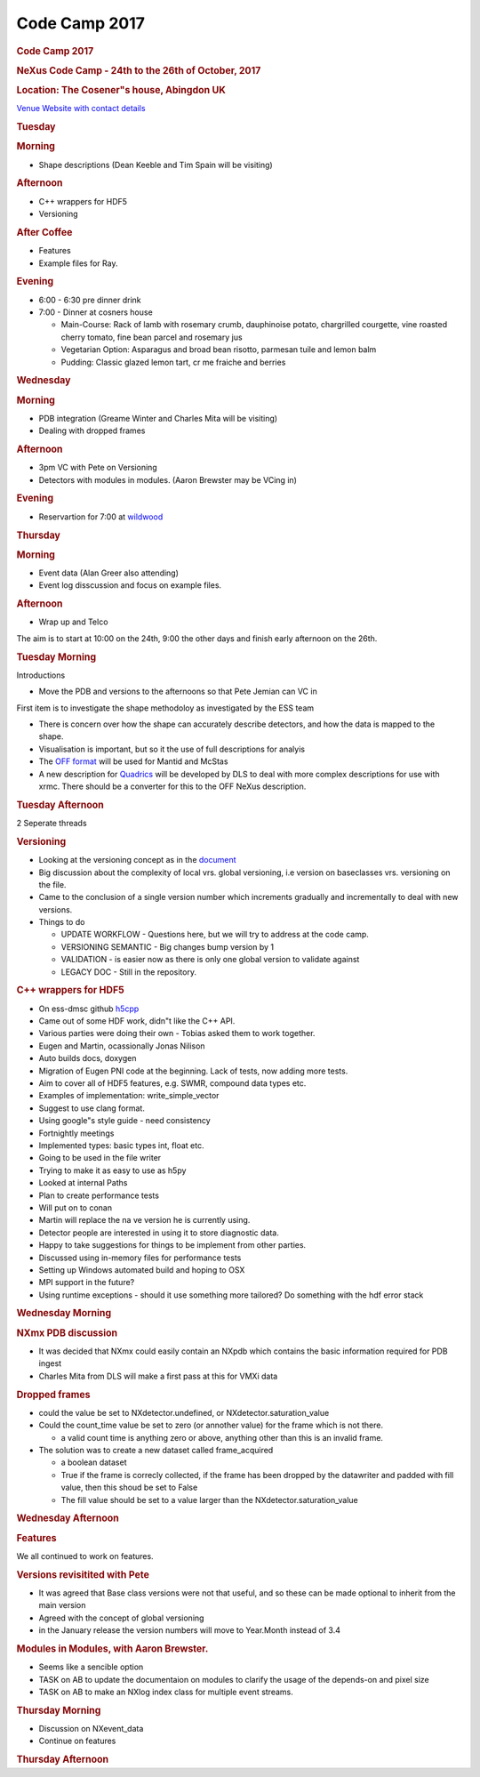 =================
Code Camp 2017
=================

.. container:: content

   .. container:: page

      .. rubric:: Code Camp 2017
         :name: code-camp-2017
         :class: page-title

      .. rubric:: NeXus Code Camp - 24th to the 26th of October, 2017
         :name: nexus-code-camp---24th-to-the-26th-of-october-2017

      .. rubric:: Location: The Cosener"s house, Abingdon UK
         :name: location-the-coseners-house-abingdon-uk

      `Venue Website with contact
      details <http://www.stfc.ac.uk/about-us/where-we-work/rutherford-appleton-laboratory/the-cosener-s-house/>`__

      .. rubric:: Tuesday
         :name: tuesday

      .. rubric:: Morning
         :name: morning

      -  Shape descriptions (Dean Keeble and Tim Spain will be visiting)

      .. rubric:: Afternoon
         :name: afternoon

      -  C++ wrappers for HDF5
      -  Versioning

      .. rubric:: After Coffee
         :name: after-coffee

      -  Features
      -  Example files for Ray.

      .. rubric:: Evening
         :name: evening

      -  6:00 - 6:30 pre dinner drink
      -  7:00 - Dinner at cosners house

         -  Main-Course: Rack of lamb with rosemary crumb, dauphinoise
            potato, chargrilled courgette, vine roasted cherry tomato,
            fine bean parcel and rosemary jus
         -  Vegetarian Option: Asparagus and broad bean risotto,
            parmesan tuile and lemon balm
         -  Pudding: Classic glazed lemon tart, cr me fraiche and
            berries

      .. rubric:: Wednesday
         :name: wednesday

      .. rubric:: Morning
         :name: morning-1

      -  PDB integration (Greame Winter and Charles Mita will be
         visiting)
      -  Dealing with dropped frames

      .. rubric:: Afternoon
         :name: afternoon-1

      -  3pm VC with Pete on Versioning
      -  Detectors with modules in modules. (Aaron Brewster may be VCing
         in)

      .. rubric:: Evening
         :name: evening-1

      -  Reservartion for 7:00 at
         `wildwood <https://wildwoodrestaurants.co.uk/restaurant/abingdon/>`__

      .. rubric:: Thursday
         :name: thursday

      .. rubric:: Morning
         :name: morning-2

      -  Event data (Alan Greer also attending)
      -  Event log disscussion and focus on example files.

      .. rubric:: Afternoon
         :name: afternoon-2

      -  Wrap up and Telco

      The aim is to start at 10:00 on the 24th, 9:00 the other days and
      finish early afternoon on the 26th.

      .. rubric:: Tuesday Morning
         :name: tuesday-morning

      Introductions

      -  Move the PDB and versions to the afternoons so that Pete Jemian
         can VC in

      First item is to investigate the shape methodoloy as investigated
      by the ESS team

      -  There is concern over how the shape can accurately describe
         detectors, and how the data is mapped to the shape.
      -  Visualisation is important, but so it the use of full
         descriptions for analyis
      -  The `OFF
         format <https://en.wikipedia.org/wiki/OFF_(file_format)>`__
         will be used for Mantid and McStas
      -  A new description for
         `Quadrics <https://github.com/golosio/xrmc/wiki/User-guide#the-quadric-array-file>`__
         will be developed by DLS to deal with more complex descriptions
         for use with xrmc. There should be a converter for this to the
         OFF NeXus description.

      .. rubric:: Tuesday Afternoon
         :name: tuesday-afternoon

      2 Seperate threads

      .. rubric:: Versioning
         :name: versioning

      -  Looking at the versioning concept as in the
         `document <http://www.nexusformat.org/NIAC2016Minutes.html>`__
      -  Big discussion about the complexity of local vrs. global
         versioning, i.e version on baseclasses vrs. versioning on the
         file.
      -  Came to the conclusion of a single version number which
         increments gradually and incrementally to deal with new
         versions.
      -  Things to do

         -  UPDATE WORKFLOW - Questions here, but we will try to address
            at the code camp.
         -  VERSIONING SEMANTIC - Big changes bump version by 1
         -  VALIDATION - is easier now as there is only one global
            version to validate against
         -  LEGACY DOC - Still in the repository.

      .. rubric:: C++ wrappers for HDF5
         :name: c-wrappers-for-hdf5

      -  On ess-dmsc github
         `h5cpp <https://github.com/ess-dmsc/h5cpp>`__
      -  Came out of some HDF work, didn"t like the C++ API.
      -  Various parties were doing their own - Tobias asked them to
         work together.
      -  Eugen and Martin, ocassionally Jonas Nilison
      -  Auto builds docs, doxygen
      -  Migration of Eugen PNI code at the beginning. Lack of tests,
         now adding more tests.
      -  Aim to cover all of HDF5 features, e.g. SWMR, compound data
         types etc.
      -  Examples of implementation: write_simple_vector
      -  Suggest to use clang format.
      -  Using google"s style guide - need consistency
      -  Fortnightly meetings
      -  Implemented types: basic types int, float etc.
      -  Going to be used in the file writer
      -  Trying to make it as easy to use as h5py
      -  Looked at internal Paths
      -  Plan to create performance tests
      -  Will put on to conan
      -  Martin will replace the na ve version he is currently using.
      -  Detector people are interested in using it to store diagnostic
         data.
      -  Happy to take suggestions for things to be implement from other
         parties.
      -  Discussed using in-memory files for performance tests
      -  Setting up Windows automated build and hoping to OSX
      -  MPI support in the future?
      -  Using runtime exceptions - should it use something more
         tailored? Do something with the hdf error stack

      .. rubric:: Wednesday Morning
         :name: wednesday-morning

      .. rubric:: NXmx PDB discussion
         :name: nxmx-pdb-discussion

      -  It was decided that NXmx could easily contain an NXpdb which
         contains the basic information required for PDB ingest
      -  Charles Mita from DLS will make a first pass at this for VMXi
         data

      .. rubric:: Dropped frames
         :name: dropped-frames

      -  could the value be set to NXdetector.undefined, or
         NXdetector.saturation_value
      -  Could the count_time value be set to zero (or annother value)
         for the frame which is not there.

         -  a valid count time is anything zero or above, anything other
            than this is an invalid frame.

      -  The solution was to create a new dataset called frame_acquired

         -  a boolean dataset
         -  True if the frame is correcly collected, if the frame has
            been dropped by the datawriter and padded with fill value,
            then this shoud be set to False
         -  The fill value should be set to a value larger than the
            NXdetector.saturation_value

      .. rubric:: Wednesday Afternoon
         :name: wednesday-afternoon

      .. rubric:: Features
         :name: features

      We all continued to work on features.

      .. rubric:: Versions revisitited with Pete
         :name: versions-revisitited-with-pete

      -  It was agreed that Base class versions were not that useful,
         and so these can be made optional to inherit from the main
         version
      -  Agreed with the concept of global versioning
      -  in the January release the version numbers will move to
         Year.Month instead of 3.4

      .. rubric:: Modules in Modules, with Aaron Brewster.
         :name: modules-in-modules-with-aaron-brewster

      -  Seems like a sencible option
      -  TASK on AB to update the documentaion on modules to clarify the
         usage of the depends-on and pixel size
      -  TASK on AB to make an NXlog index class for multiple event
         streams.

      .. rubric:: Thursday Morning
         :name: thursday-morning

      -  Discussion on NXevent_data
      -  Continue on features

      .. rubric:: Thursday Afternoon
         :name: thursday-afternoon
